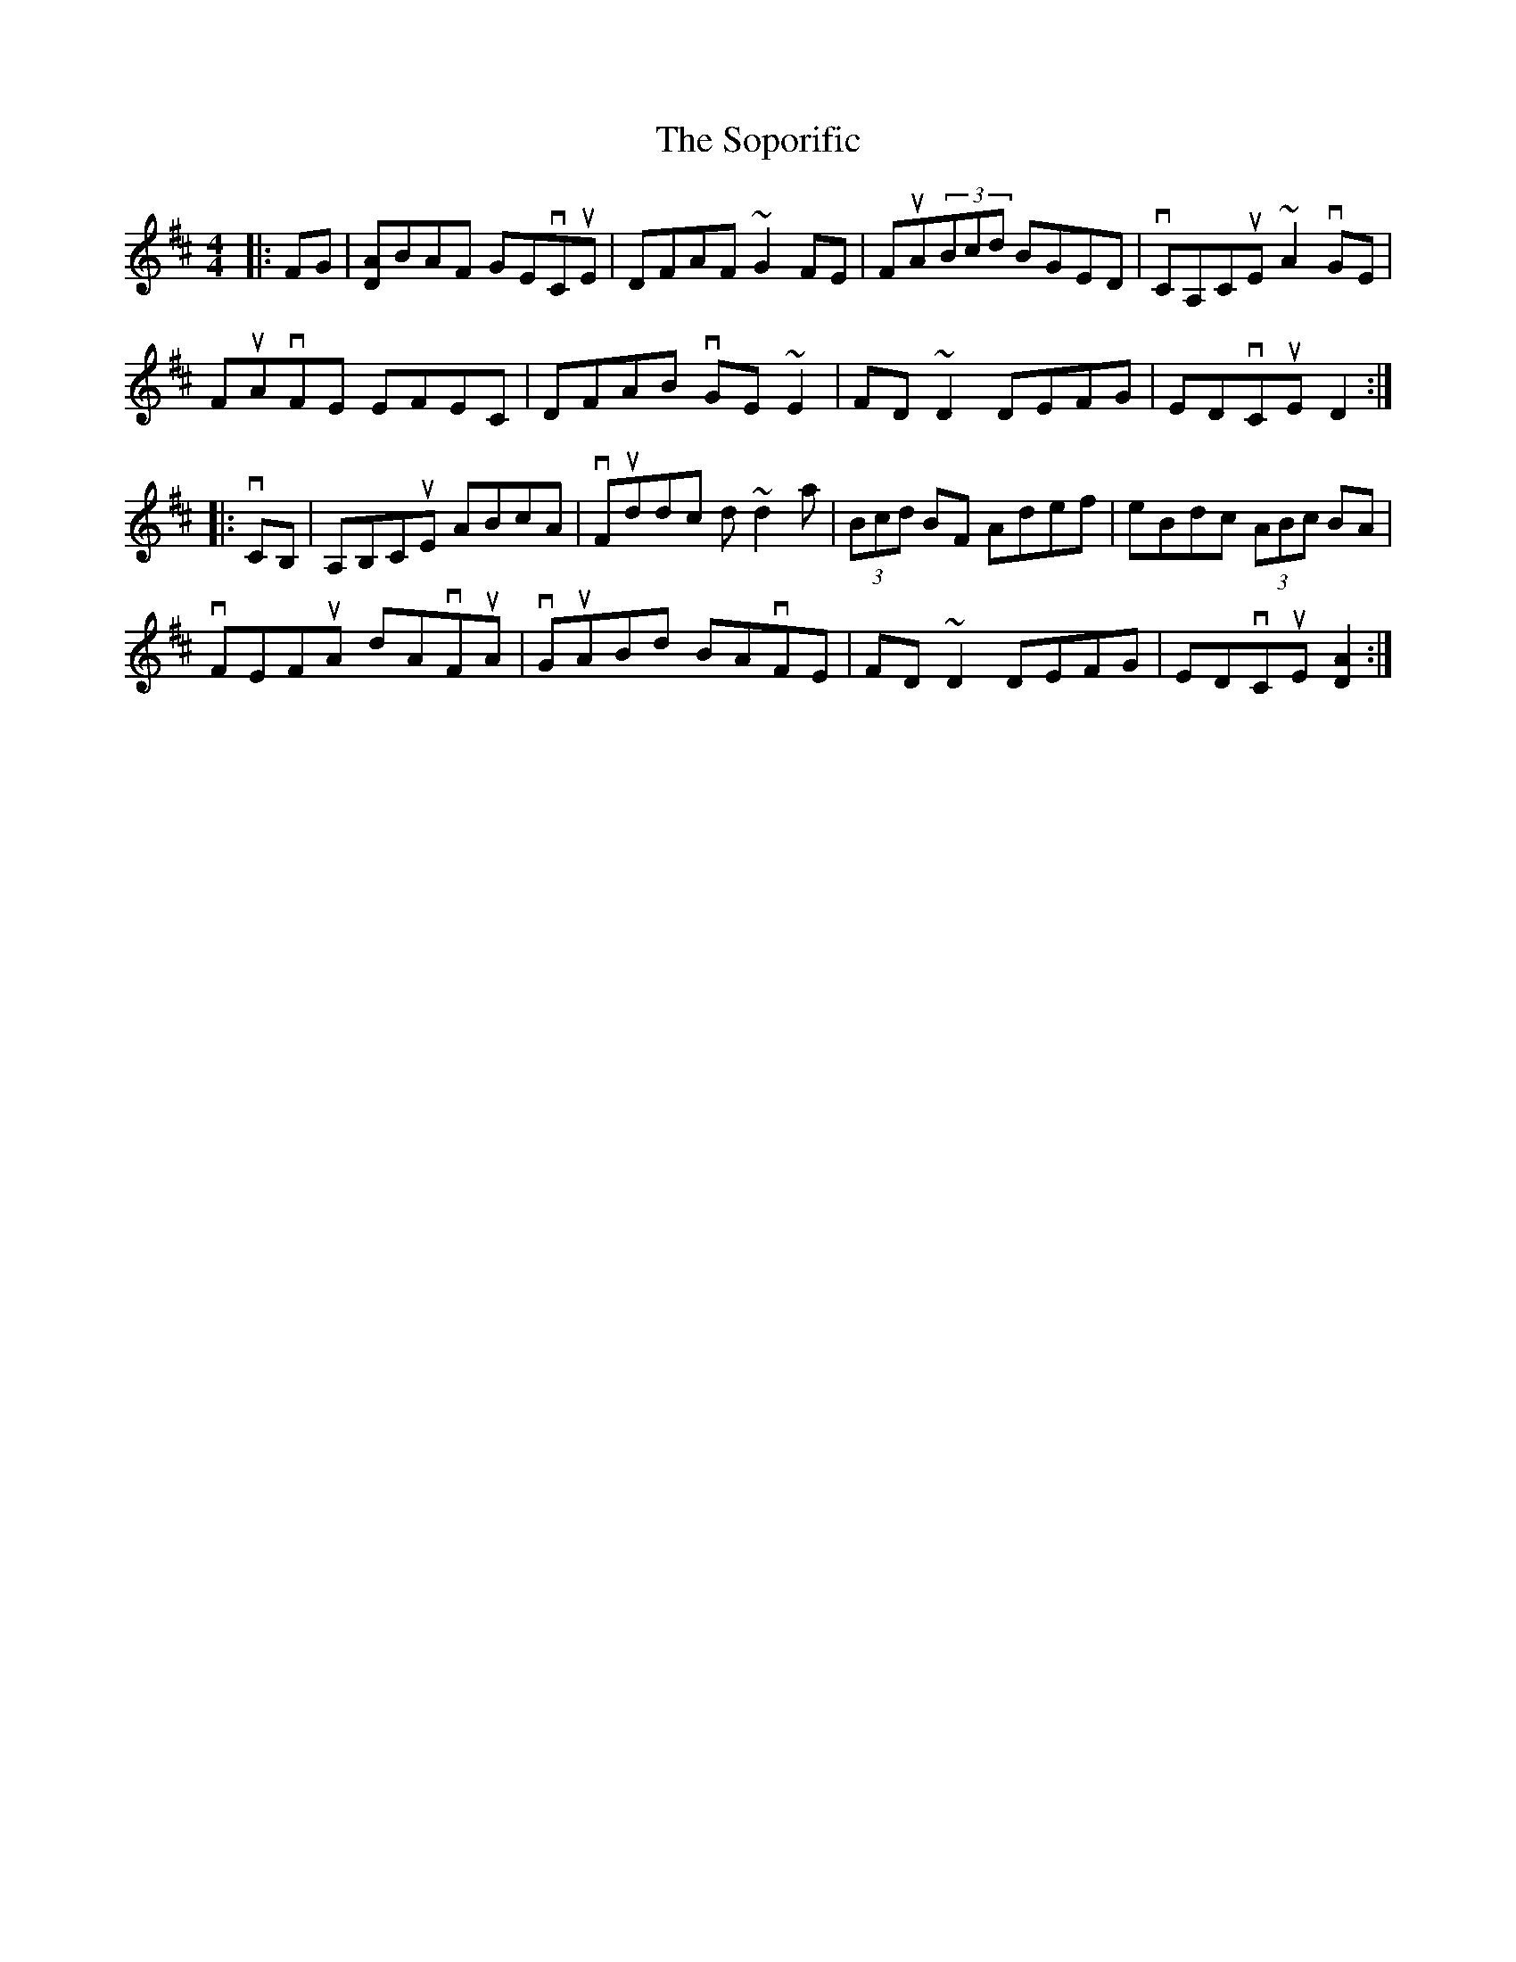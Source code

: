 X: 37849
T: Soporific, The
R: hornpipe
M: 4/4
K: Dmajor
|:FG|[DA]BAF GEvCuE|DFAF ~G2FE|FuA(3Bcd BGED|vCA,CuE ~A2vGE|
FuAvFE EFEC|DFAB vGE~E2|FD~D2 DEFG|EDvCuE D2:|
|:vCB,|A,B,CuE ABcA|vFuddc d~d2a|(3Bcd BF Adef|eBdc (3ABc BA|
vFEFuA dAvFuA|vGuABd BAvFE|FD~D2 DEFG|EDvCuE [D2A2]:|

